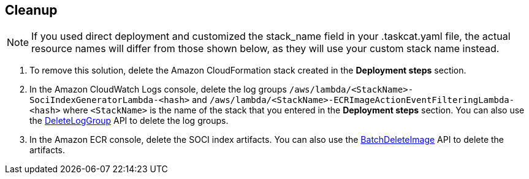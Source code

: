// Include any postdeployment steps here, such as steps necessary to test that the deployment was successful. If there are no postdeployment steps, leave this file empty.

// == Postdeployment steps

== Cleanup

NOTE: If you used direct deployment and customized the stack_name field in your .taskcat.yaml file, the actual resource names will differ from those shown below, as they will use your custom stack name instead.

1. To remove this solution, delete the Amazon CloudFormation stack created in the *Deployment steps* section.
2. In the Amazon CloudWatch Logs console, delete the log groups `/aws/lambda/<StackName>-SociIndexGeneratorLambda-<hash>` and `/aws/lambda/<StackName>-ECRImageActionEventFilteringLambda-<hash>` where `<StackName>` is the name of the stack that you entered in the *Deployment steps* section. You can also use the https://docs.aws.amazon.com/AmazonCloudWatchLogs/latest/APIReference/API_DeleteLogGroup.html[DeleteLogGroup^] API to delete the log groups.
3. In the Amazon ECR console, delete the SOCI index artifacts. You can also use the https://docs.aws.amazon.com/AmazonECR/latest/APIReference/API_BatchDeleteImage.html[BatchDeleteImage^] API to delete the artifacts.
